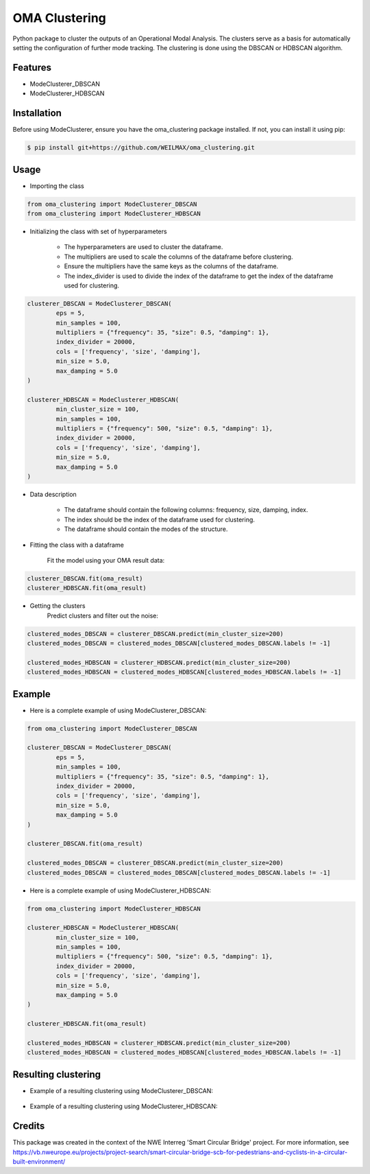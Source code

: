 ==============
OMA Clustering
==============


Python package to cluster the outputs of an Operational Modal Analysis.
The clusters serve as a basis for automatically setting the configuration of further mode tracking.
The clustering is done using the DBSCAN or HDBSCAN algorithm.


Features
--------

* ModeClusterer_DBSCAN
* ModeClusterer_HDBSCAN

Installation
------------
Before using ModeClusterer, ensure you have the oma_clustering package installed.
If not, you can install it using pip:

.. code-block:: bash

    $ pip install git+https://github.com/WEILMAX/oma_clustering.git
..

Usage
-------
* Importing the class
.. code-block:: python

    from oma_clustering import ModeClusterer_DBSCAN
    from oma_clustering import ModeClusterer_HDBSCAN
..

* Initializing the class with set of hyperparameters

        * The hyperparameters are used to cluster the dataframe.
        * The multipliers are used to scale the columns of the dataframe before clustering.
        * Ensure the multipliers have the same keys as the columns of the dataframe.
        * The index_divider is used to divide the index of the dataframe to get the index of the dataframe used for clustering.

.. code-block:: python

        clusterer_DBSCAN = ModeClusterer_DBSCAN(
                eps = 5,
                min_samples = 100,
                multipliers = {"frequency": 35, "size": 0.5, "damping": 1},
                index_divider = 20000,
                cols = ['frequency', 'size', 'damping'],
                min_size = 5.0,
                max_damping = 5.0
        )

        clusterer_HDBSCAN = ModeClusterer_HDBSCAN(
                min_cluster_size = 100,
                min_samples = 100,
                multipliers = {"frequency": 500, "size": 0.5, "damping": 1},
                index_divider = 20000,
                cols = ['frequency', 'size', 'damping'],
                min_size = 5.0,
                max_damping = 5.0
        )
..

* Data description

        * The dataframe should contain the following columns: frequency, size, damping, index.
        * The index should be the index of the dataframe used for clustering.
        * The dataframe should contain the modes of the structure.
        
* Fitting the class with a dataframe

        Fit the model using your OMA result data:

.. code-block:: python
        
        clusterer_DBSCAN.fit(oma_result)
        clusterer_HDBSCAN.fit(oma_result)
..

* Getting the clusters
        Predict clusters and filter out the noise:

.. code-block:: python

        clustered_modes_DBSCAN = clusterer_DBSCAN.predict(min_cluster_size=200)
        clustered_modes_DBSCAN = clustered_modes_DBSCAN[clustered_modes_DBSCAN.labels != -1]

        clustered_modes_HDBSCAN = clusterer_HDBSCAN.predict(min_cluster_size=200)
        clustered_modes_HDBSCAN = clustered_modes_HDBSCAN[clustered_modes_HDBSCAN.labels != -1]
..

Example
-------
* Here is a complete example of using ModeClusterer_DBSCAN:

.. code-block:: python

        from oma_clustering import ModeClusterer_DBSCAN

        clusterer_DBSCAN = ModeClusterer_DBSCAN(
                eps = 5,
                min_samples = 100,
                multipliers = {"frequency": 35, "size": 0.5, "damping": 1},
                index_divider = 20000,
                cols = ['frequency', 'size', 'damping'],
                min_size = 5.0,
                max_damping = 5.0
        )

        clusterer_DBSCAN.fit(oma_result)

        clustered_modes_DBSCAN = clusterer_DBSCAN.predict(min_cluster_size=200)
        clustered_modes_DBSCAN = clustered_modes_DBSCAN[clustered_modes_DBSCAN.labels != -1]
..

* Here is a complete example of using ModeClusterer_HDBSCAN:

.. code-block:: python

        from oma_clustering import ModeClusterer_HDBSCAN

        clusterer_HDBSCAN = ModeClusterer_HDBSCAN(
                min_cluster_size = 100,
                min_samples = 100,
                multipliers = {"frequency": 500, "size": 0.5, "damping": 1},
                index_divider = 20000,
                cols = ['frequency', 'size', 'damping'],
                min_size = 5.0,
                max_damping = 5.0
        )

        clusterer_HDBSCAN.fit(oma_result)

        clustered_modes_HDBSCAN = clusterer_HDBSCAN.predict(min_cluster_size=200)
        clustered_modes_HDBSCAN = clustered_modes_HDBSCAN[clustered_modes_HDBSCAN.labels != -1]
..

Resulting clustering
--------------------
* Example of a resulting clustering using ModeClusterer_DBSCAN:
.. figure:: figures/clustering/OMA7/DBSCAN_clustering.png
        :align: center
        :alt: Example of a resulting clustering using ModeClusterer_DBSCAN.


* Example of a resulting clustering using ModeClusterer_HDBSCAN:
.. figure:: figures/clustering/OMA7/HDBSCAN_clustering.png
        :align: center
        :alt: Example of a resulting clustering using ModeClusterer_HDBSCAN.


Credits
-------

This package was created in the context of the NWE Interreg 'Smart Circular Bridge' project.
For more information, see https://vb.nweurope.eu/projects/project-search/smart-circular-bridge-scb-for-pedestrians-and-cyclists-in-a-circular-built-environment/